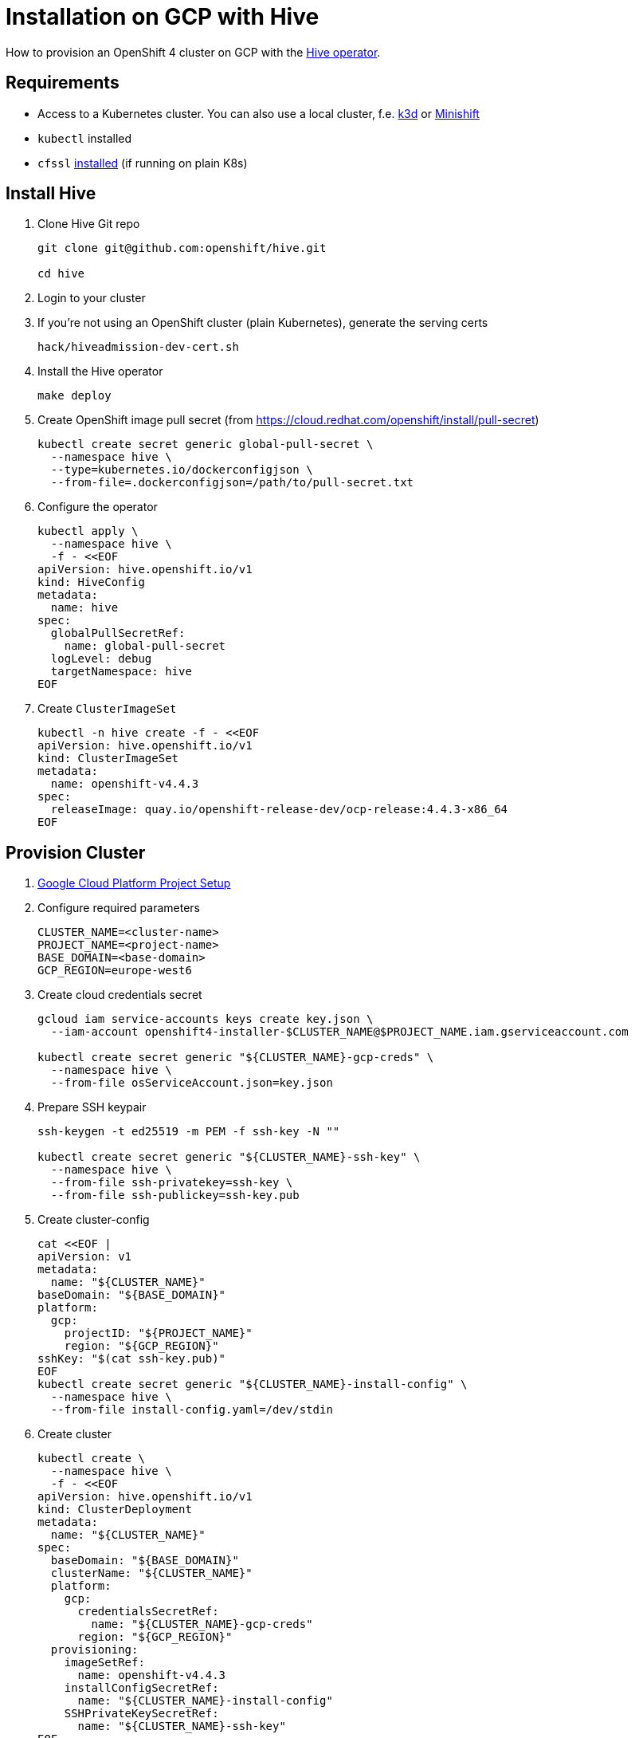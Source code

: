 = Installation on GCP with Hive

How to provision an OpenShift 4 cluster on GCP with the https://github.com/openshift/hive[Hive operator].


== Requirements

* Access to a Kubernetes cluster. You can also use a local cluster, f.e. https://k3d.io/[k3d] or https://www.okd.io/minishift/[Minishift]

* `kubectl` installed
* `cfssl` https://github.com/cloudflare/cfssl[installed] (if running on plain K8s)


== Install Hive

. Clone Hive Git repo
+
[source,console]
----
git clone git@github.com:openshift/hive.git

cd hive
----

. Login to your cluster

. If you're not using an OpenShift cluster (plain Kubernetes), generate the serving certs
+
[source,console]
----
hack/hiveadmission-dev-cert.sh
----

. Install the Hive operator
+
[source,console]
----
make deploy
----

. Create OpenShift image pull secret (from https://cloud.redhat.com/openshift/install/pull-secret)
+
[source,console]
----
kubectl create secret generic global-pull-secret \
  --namespace hive \
  --type=kubernetes.io/dockerconfigjson \
  --from-file=.dockerconfigjson=/path/to/pull-secret.txt
----

. Configure the operator
+
[source,console]
----
kubectl apply \
  --namespace hive \
  -f - <<EOF
apiVersion: hive.openshift.io/v1
kind: HiveConfig
metadata:
  name: hive
spec:
  globalPullSecretRef:
    name: global-pull-secret
  logLevel: debug
  targetNamespace: hive
EOF
----

. Create `ClusterImageSet`
+
[source,console]
----
kubectl -n hive create -f - <<EOF
apiVersion: hive.openshift.io/v1
kind: ClusterImageSet
metadata:
  name: openshift-v4.4.3
spec:
  releaseImage: quay.io/openshift-release-dev/ocp-release:4.4.3-x86_64
EOF
----


== Provision Cluster

. xref:how-tos/gcp/project.adoc[Google Cloud Platform Project Setup]

. Configure required parameters
+
[source,console]
----
CLUSTER_NAME=<cluster-name>
PROJECT_NAME=<project-name>
BASE_DOMAIN=<base-domain>
GCP_REGION=europe-west6
----

. Create cloud credentials secret
+
[source,console]
----
gcloud iam service-accounts keys create key.json \
  --iam-account openshift4-installer-$CLUSTER_NAME@$PROJECT_NAME.iam.gserviceaccount.com

kubectl create secret generic "${CLUSTER_NAME}-gcp-creds" \
  --namespace hive \
  --from-file osServiceAccount.json=key.json
----

. Prepare SSH keypair
+
[source,console]
----
ssh-keygen -t ed25519 -m PEM -f ssh-key -N ""

kubectl create secret generic "${CLUSTER_NAME}-ssh-key" \
  --namespace hive \
  --from-file ssh-privatekey=ssh-key \
  --from-file ssh-publickey=ssh-key.pub
----

. Create cluster-config
+
[source,console]
----
cat <<EOF |
apiVersion: v1
metadata:
  name: "${CLUSTER_NAME}"
baseDomain: "${BASE_DOMAIN}"
platform:
  gcp:
    projectID: "${PROJECT_NAME}"
    region: "${GCP_REGION}"
sshKey: "$(cat ssh-key.pub)"
EOF
kubectl create secret generic "${CLUSTER_NAME}-install-config" \
  --namespace hive \
  --from-file install-config.yaml=/dev/stdin
----

. Create cluster
+
[source,console]
----
kubectl create \
  --namespace hive \
  -f - <<EOF
apiVersion: hive.openshift.io/v1
kind: ClusterDeployment
metadata:
  name: "${CLUSTER_NAME}"
spec:
  baseDomain: "${BASE_DOMAIN}"
  clusterName: "${CLUSTER_NAME}"
  platform:
    gcp:
      credentialsSecretRef:
        name: "${CLUSTER_NAME}-gcp-creds"
      region: "${GCP_REGION}"
  provisioning:
    imageSetRef:
      name: openshift-v4.4.3
    installConfigSecretRef:
      name: "${CLUSTER_NAME}-install-config"
    SSHPrivateKeySecretRef:
      name: "${CLUSTER_NAME}-ssh-key"
EOF
----

. Observe logs
+
[source,console]
----
kubectl -n hive logs -c hive -l hive.openshift.io/cluster-deployment-name="${CLUSTER_NAME}" -f
----


== Access Cluster

=== Kubectl

Once the cluster is provisioned, the admin kubeconfig will be stored in a secret. You can use it with:

[source,console]
----
./hack/get-kubeconfig.sh ${CLUSTER_NAME} > ${CLUSTER_NAME}.kubeconfig

kubectl --kubeconfig=${CLUSTER_NAME}.kubeconfig get nodes
----

=== Web Console

. Get web console URL
+
[source,console]
----
kubectl -n hive get cd ${CLUSTER_NAME} -o jsonpath='{ .status.webConsoleURL }'
----

. Retrieve the password for the `kubeadmin` user
+
[source,console]
----
kubectl -n hive get secret $(kubectl -n hive get cd ${CLUSTER_NAME} -o jsonpath='{.spec.clusterMetadata.adminPasswordSecretRef.name}') \
  --output go-template='{{ .data.password | base64decode }}'
----

== Deprovision Cluster

. Delete cluster
+
[source,console]
----
kubectl -n hive delete clusterdeployment ${CLUSTER_NAME} --wait=false
----

. Observe logs
+
[source,console]
----
kubectl -n hive logs -c hive -l hive.openshift.io/cluster-deployment-name="${CLUSTER_NAME}" -f
----


== Day 2 Operations

=== Cluster Scaling

. Create machine pool
+
[source,console]
----
kubectl create -n hive -f - <<EOF
apiVersion: hive.openshift.io/v1
kind: MachinePool
metadata:
  name: "${CLUSTER_NAME}-worker"
spec:
  clusterDeploymentRef:
    name: "${CLUSTER_NAME}"
  name: worker
  platform:
    gcp:
      type: n1-standard-4
  replicas: 3
EOF
----

. Scale cluster
+
[source,console]
----
kubectl -n hive scale machinepool "${CLUSTER_NAME}-worker" \
  --replicas 3
----

=== SyncSet

A `SyncSet` can be used to create arbitrary objects on a provisioned cluster.

[source,console]
----
kubectl create -n hive -f - <<EOF
apiVersion: hive.openshift.io/v1
kind: SyncSet
metadata:
  name: "${CLUSTER_NAME}"
spec:
  clusterDeploymentRefs:
  - name: "${CLUSTER_NAME}"
  resources:
  - apiVersion: v1
    kind: Namespace
    metadata:
      name: sync-test
  - apiVersion: apps/v1
    kind: Deployment
    metadata:
      name: test-server
      namespace: sync-test
      labels:
        app: test-server
    spec:
      replicas: 1
      selector:
        matchLabels:
          app: test-server
      template:
        metadata:
          labels:
            app: test-server
        spec:
          containers:
          - image: docker.io/openshift/hello-openshift
            name: server
EOF
----
